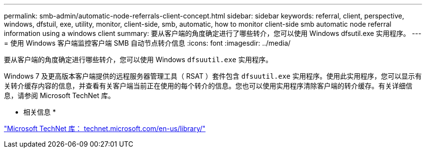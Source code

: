 ---
permalink: smb-admin/automatic-node-referrals-client-concept.html 
sidebar: sidebar 
keywords: referral, client, perspective, windows, dfstuil, exe, utility, monitor, client-side, smb, automatic, how to monitor client-side smb automatic node referral information using a windows client 
summary: 要从客户端的角度确定进行了哪些转介，您可以使用 Windows dfsutil.exe 实用程序。 
---
= 使用 Windows 客户端监控客户端 SMB 自动节点转介信息
:icons: font
:imagesdir: ../media/


[role="lead"]
要从客户端的角度确定进行哪些转介，您可以使用 Windows `dfsuutil.exe` 实用程序。

Windows 7 及更高版本客户端提供的远程服务器管理工具（ RSAT ）套件包含 `dfsuutil.exe` 实用程序。使用此实用程序，您可以显示有关转介缓存内容的信息，并查看有关客户端当前正在使用的每个转介的信息。您也可以使用实用程序清除客户端的转介缓存。有关详细信息，请参阅 Microsoft TechNet 库。

* 相关信息 *

http://technet.microsoft.com/en-us/library/["Microsoft TechNet 库： technet.microsoft.com/en-us/library/"]
